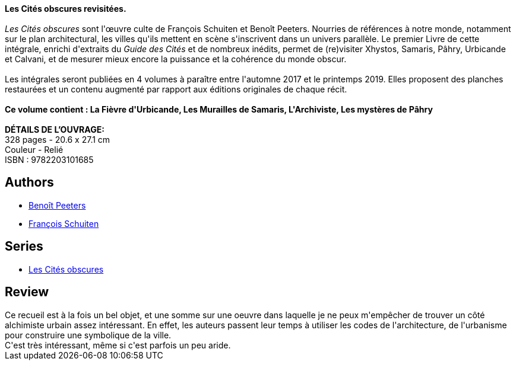 :jbake-type: post
:jbake-status: published
:jbake-title: Les Cités obscures : Livre 1
:jbake-tags:  fantastique, ville,_année_2019,_mois_avr.,_note_4,rayon-bd,read
:jbake-date: 2019-04-15
:jbake-depth: ../../
:jbake-uri: goodreads/books/9782203101685.adoc
:jbake-bigImage: https://i.gr-assets.com/images/S/compressed.photo.goodreads.com/books/1514719035l/37780610._SX98_.jpg
:jbake-smallImage: https://i.gr-assets.com/images/S/compressed.photo.goodreads.com/books/1514719035l/37780610._SX50_.jpg
:jbake-source: https://www.goodreads.com/book/show/37780610
:jbake-style: goodreads goodreads-book

++++
<div class="book-description">
<b>Les Cités obscures revisitées.</b><br /><br /><i>Les Cités obscures</i> sont l'œuvre culte de François Schuiten et Benoît Peeters. Nourries de références à notre monde, notamment sur le plan architectural, les villes qu'ils mettent en scène s'inscrivent dans un univers parallèle. Le premier Livre de cette intégrale, enrichi d'extraits du <i>Guide des Cités</i> et de nombreux inédits, permet de (re)visiter Xhystos, Samaris, Pâhry, Urbicande et Calvani, et de mesurer mieux encore la puissance et la cohérence du monde obscur.<br /><br />Les intégrales seront publiées en 4 volumes à paraître entre l'automne 2017 et le printemps 2019. Elles proposent des planches restaurées et un contenu augmenté par rapport aux éditions originales de chaque récit.<br /><br /><b>Ce volume contient : La Fièvre d'Urbicande, Les Murailles de Samaris, L'Archiviste, Les mystères de Pâhry<br /><br />DÉTAILS DE L’OUVRAGE:</b><br />328 pages - 20.6 x 27.1 cm<br />Couleur - Relié<br />ISBN : 9782203101685
</div>
++++


## Authors
* link:../authors/7616.html[Benoît Peeters]
* link:../authors/573160.html[François Schuiten]

## Series
* link:../series/Les_Cites_obscures.html[Les Cités obscures]

## Review

++++
Ce recueil est à la fois un bel objet, et une somme sur une oeuvre dans laquelle je ne peux m'empêcher de trouver un côté alchimiste urbain assez intéressant. En effet, les auteurs passent leur temps à utiliser les codes de l'architecture, de l'urbanisme pour construire une symbolique de la ville.<br/>C'est très intéressant, même si c'est parfois un peu aride.
++++